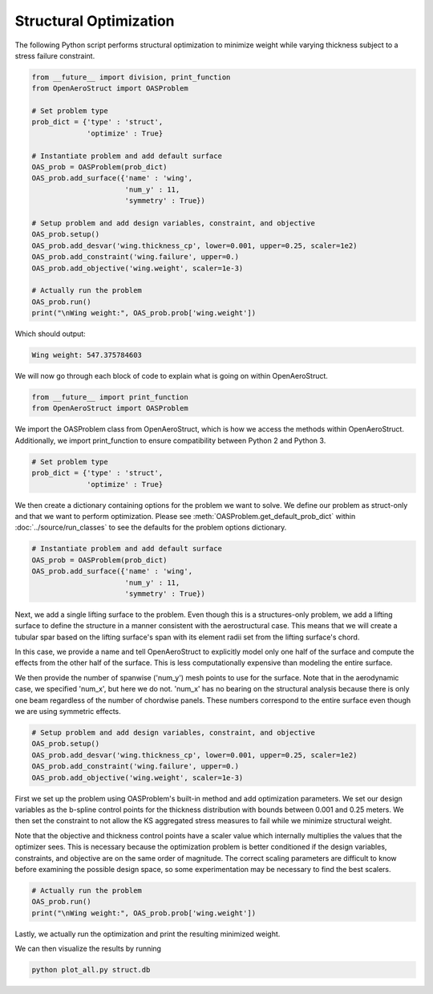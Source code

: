 .. _Struct:

=========
Structural Optimization
=========

The following Python script performs structural optimization to minimize weight while varying thickness subject to a stress failure constraint.

.. code-block:: python

  from __future__ import division, print_function
  from OpenAeroStruct import OASProblem

  # Set problem type
  prob_dict = {'type' : 'struct',
               'optimize' : True}

  # Instantiate problem and add default surface
  OAS_prob = OASProblem(prob_dict)
  OAS_prob.add_surface({'name' : 'wing',
                        'num_y' : 11,
                        'symmetry' : True})

  # Setup problem and add design variables, constraint, and objective
  OAS_prob.setup()
  OAS_prob.add_desvar('wing.thickness_cp', lower=0.001, upper=0.25, scaler=1e2)
  OAS_prob.add_constraint('wing.failure', upper=0.)
  OAS_prob.add_objective('wing.weight', scaler=1e-3)

  # Actually run the problem
  OAS_prob.run()
  print("\nWing weight:", OAS_prob.prob['wing.weight'])

Which should output:

.. code-block:: console

  Wing weight: 547.375784603

We will now go through each block of code to explain what is going on within OpenAeroStruct.

.. code-block:: python

  from __future__ import print_function
  from OpenAeroStruct import OASProblem

We import the OASProblem class from OpenAeroStruct, which is how we access the methods within OpenAeroStruct.
Additionally, we import print_function to ensure compatibility between Python 2 and Python 3.

.. code-block:: python

  # Set problem type
  prob_dict = {'type' : 'struct',
               'optimize' : True}

We then create a dictionary containing options for the problem we want to solve.
We define our problem as struct-only and that we want to perform optimization.
Please see :meth:`OASProblem.get_default_prob_dict` within :doc:`../source/run_classes` to see the defaults for the problem options dictionary.

.. code-block:: python

  # Instantiate problem and add default surface
  OAS_prob = OASProblem(prob_dict)
  OAS_prob.add_surface({'name' : 'wing',
                        'num_y' : 11,
                        'symmetry' : True})

Next, we add a single lifting surface to the problem.
Even though this is a structures-only problem, we add a lifting surface to define the structure in a manner consistent with the aerostructural case.
This means that we will create a tubular spar based on the lifting surface's span with its element radii set from the lifting surface's chord.

In this case, we provide a name and tell OpenAeroStruct to explicitly model only one half of the surface and compute the effects from the other half of the surface.
This is less computationally expensive than modeling the entire surface.

We then provide the number of spanwise ('num_y') mesh points to use for the surface.
Note that in the aerodynamic case, we specified 'num_x', but here we do not.
'num_x' has no bearing on the structural analysis because there is only one beam regardless of the number of chordwise panels.
These numbers correspond to the entire surface even though we are using symmetric effects.

.. code-block:: python

  # Setup problem and add design variables, constraint, and objective
  OAS_prob.setup()
  OAS_prob.add_desvar('wing.thickness_cp', lower=0.001, upper=0.25, scaler=1e2)
  OAS_prob.add_constraint('wing.failure', upper=0.)
  OAS_prob.add_objective('wing.weight', scaler=1e-3)

First we set up the problem using OASProblem's built-in method and add optimization parameters.
We set our design variables as the b-spline control points for the thickness distribution with bounds between 0.001 and 0.25 meters.
We then set the constraint to not allow the KS aggregated stress measures to fail while we minimize structural weight.

Note that the objective and thickness control points have a scaler value which internally multiplies the values that the optimizer sees.
This is necessary because the optimization problem is better conditioned if the design variables, constraints, and objective are on the same order of magnitude.
The correct scaling parameters are difficult to know before examining the possible design space, so some experimentation may be necessary to find the best scalers.

.. code-block:: python

  # Actually run the problem
  OAS_prob.run()
  print("\nWing weight:", OAS_prob.prob['wing.weight'])

Lastly, we actually run the optimization and print the resulting minimized weight.

We can then visualize the results by running

.. code-block:: bash

  python plot_all.py struct.db

